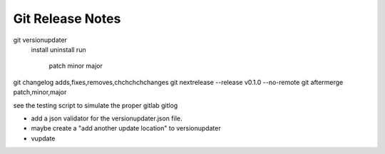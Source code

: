 Git Release Notes
=================

git versionupdater
    install
    uninstall
    run 
      patch
      minor
      major

git changelog adds,fixes,removes,chchchchchanges
git nextrelease --release v0.1.0  --no-remote
git aftermerge patch,minor,major

see the testing script to simulate the proper gitlab gitlog



- add a json validator for the versionupdater.json file.
- maybe create a "add another update location" to versionupdater
- vupdate
